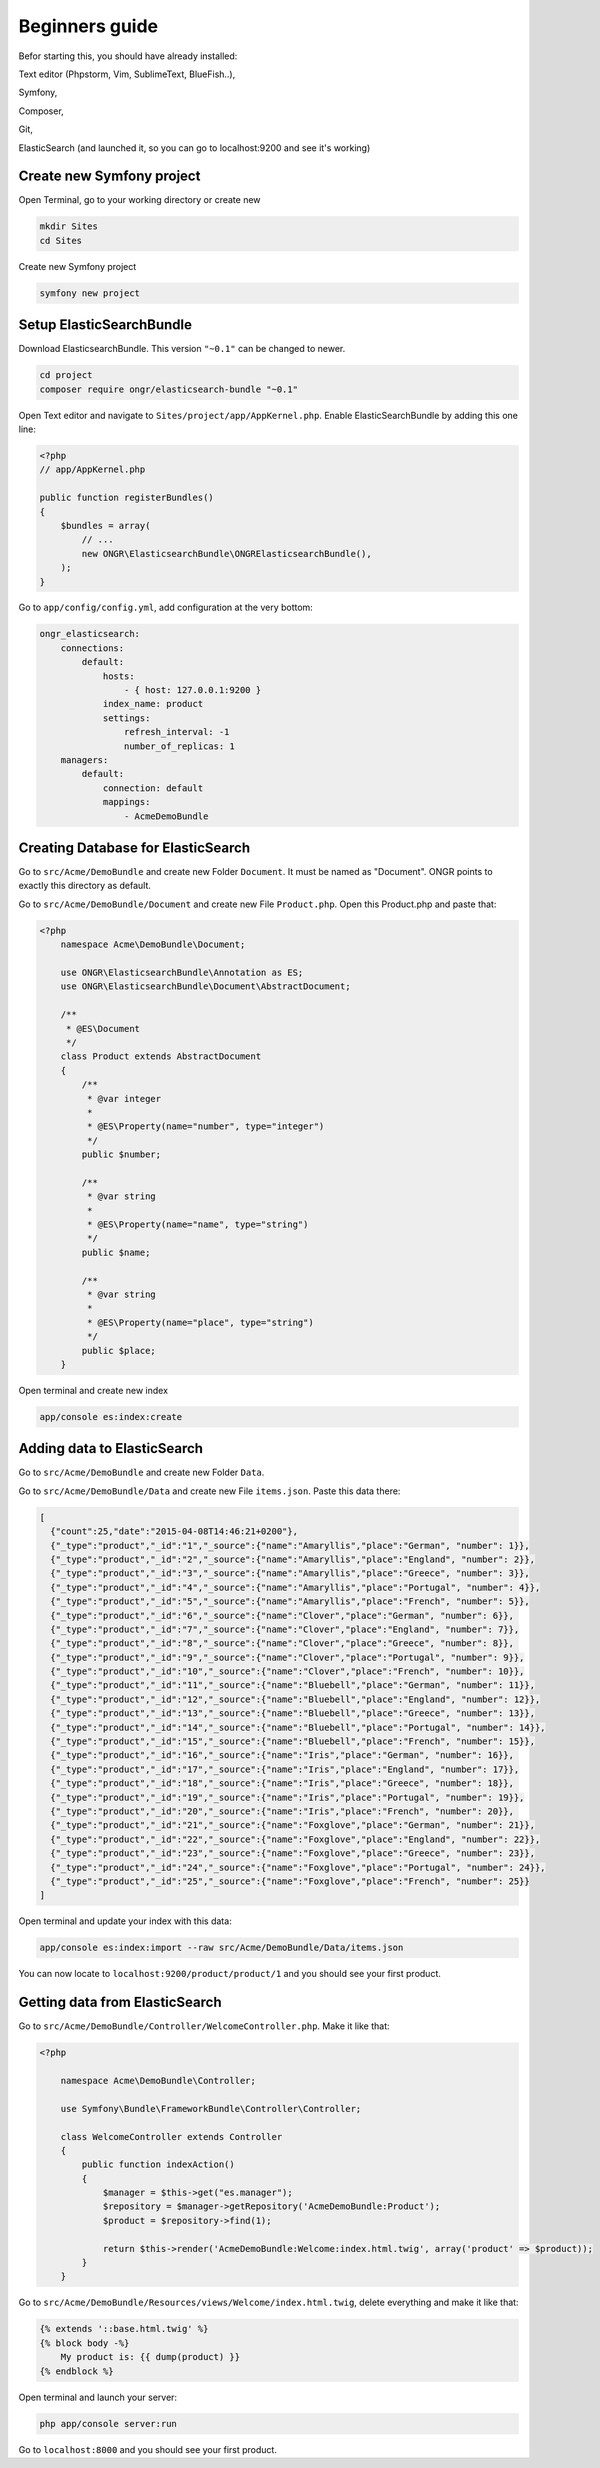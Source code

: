 Beginners guide
===============

Befor starting this, you should have already installed:

Text editor (Phpstorm, Vim, SublimeText, BlueFish..),

Symfony,

Composer,

Git,

ElasticSearch (and launched it, so you can go to localhost:9200 and see it's working)

Create new Symfony project
--------------------------
Open Terminal, go to your working directory or create new

.. code:: bash

    mkdir Sites
    cd Sites

Create new Symfony project

.. code:: bash

    symfony new project

Setup ElasticSearchBundle
-------------------------

Download ElasticsearchBundle. This version ``"~0.1"`` can be changed to newer.

.. code:: bash

    cd project
    composer require ongr/elasticsearch-bundle "~0.1"

Open Text editor and navigate to ``Sites/project/app/AppKernel.php``. Enable ElasticSearchBundle by adding this one line:

.. code:: php

    <?php
    // app/AppKernel.php

    public function registerBundles()
    {
        $bundles = array(
            // ...
            new ONGR\ElasticsearchBundle\ONGRElasticsearchBundle(),
        );
    }

Go to ``app/config/config.yml``, add configuration at the very bottom:

.. code:: php

    ongr_elasticsearch:
        connections:
            default:
                hosts:
                    - { host: 127.0.0.1:9200 }
                index_name: product
                settings:
                    refresh_interval: -1
                    number_of_replicas: 1
        managers:
            default:
                connection: default
                mappings:
                    - AcmeDemoBundle

Creating Database for ElasticSearch
-----------------------------------

Go to ``src/Acme/DemoBundle`` and create new Folder ``Document``. It must be named as "Document". ONGR points to exactly this directory as default.

Go to ``src/Acme/DemoBundle/Document`` and create new File ``Product.php``.
Open this Product.php and paste that:

.. code:: php

    <?php
        namespace Acme\DemoBundle\Document;

        use ONGR\ElasticsearchBundle\Annotation as ES;
        use ONGR\ElasticsearchBundle\Document\AbstractDocument;

        /**
         * @ES\Document
         */
        class Product extends AbstractDocument
        {
            /**
             * @var integer
             *
             * @ES\Property(name="number", type="integer")
             */
            public $number;

            /**
             * @var string
             *
             * @ES\Property(name="name", type="string")
             */
            public $name;

            /**
             * @var string
             *
             * @ES\Property(name="place", type="string")
             */
            public $place;
        }

Open terminal and create new index

.. code:: bash

    app/console es:index:create

Adding data to ElasticSearch
----------------------------

Go to ``src/Acme/DemoBundle`` and create new Folder ``Data``.

Go to ``src/Acme/DemoBundle/Data`` and create new File ``items.json``.
Paste this data there:

.. code:: json

    [
      {"count":25,"date":"2015-04-08T14:46:21+0200"},
      {"_type":"product","_id":"1","_source":{"name":"Amaryllis","place":"German", "number": 1}},
      {"_type":"product","_id":"2","_source":{"name":"Amaryllis","place":"England", "number": 2}},
      {"_type":"product","_id":"3","_source":{"name":"Amaryllis","place":"Greece", "number": 3}},
      {"_type":"product","_id":"4","_source":{"name":"Amaryllis","place":"Portugal", "number": 4}},
      {"_type":"product","_id":"5","_source":{"name":"Amaryllis","place":"French", "number": 5}},
      {"_type":"product","_id":"6","_source":{"name":"Clover","place":"German", "number": 6}},
      {"_type":"product","_id":"7","_source":{"name":"Clover","place":"England", "number": 7}},
      {"_type":"product","_id":"8","_source":{"name":"Clover","place":"Greece", "number": 8}},
      {"_type":"product","_id":"9","_source":{"name":"Clover","place":"Portugal", "number": 9}},
      {"_type":"product","_id":"10","_source":{"name":"Clover","place":"French", "number": 10}},
      {"_type":"product","_id":"11","_source":{"name":"Bluebell","place":"German", "number": 11}},
      {"_type":"product","_id":"12","_source":{"name":"Bluebell","place":"England", "number": 12}},
      {"_type":"product","_id":"13","_source":{"name":"Bluebell","place":"Greece", "number": 13}},
      {"_type":"product","_id":"14","_source":{"name":"Bluebell","place":"Portugal", "number": 14}},
      {"_type":"product","_id":"15","_source":{"name":"Bluebell","place":"French", "number": 15}},
      {"_type":"product","_id":"16","_source":{"name":"Iris","place":"German", "number": 16}},
      {"_type":"product","_id":"17","_source":{"name":"Iris","place":"England", "number": 17}},
      {"_type":"product","_id":"18","_source":{"name":"Iris","place":"Greece", "number": 18}},
      {"_type":"product","_id":"19","_source":{"name":"Iris","place":"Portugal", "number": 19}},
      {"_type":"product","_id":"20","_source":{"name":"Iris","place":"French", "number": 20}},
      {"_type":"product","_id":"21","_source":{"name":"Foxglove","place":"German", "number": 21}},
      {"_type":"product","_id":"22","_source":{"name":"Foxglove","place":"England", "number": 22}},
      {"_type":"product","_id":"23","_source":{"name":"Foxglove","place":"Greece", "number": 23}},
      {"_type":"product","_id":"24","_source":{"name":"Foxglove","place":"Portugal", "number": 24}},
      {"_type":"product","_id":"25","_source":{"name":"Foxglove","place":"French", "number": 25}}
    ]

Open terminal and update your index with this data:

.. code:: bash

    app/console es:index:import --raw src/Acme/DemoBundle/Data/items.json

You can now locate to ``localhost:9200/product/product/1`` and you should see your first product.

Getting data from ElasticSearch
-------------------------------

Go to ``src/Acme/DemoBundle/Controller/WelcomeController.php``. Make it like that:

.. code:: php

    <?php

        namespace Acme\DemoBundle\Controller;

        use Symfony\Bundle\FrameworkBundle\Controller\Controller;

        class WelcomeController extends Controller
        {
            public function indexAction()
            {
                $manager = $this->get("es.manager");
                $repository = $manager->getRepository('AcmeDemoBundle:Product');
                $product = $repository->find(1);

                return $this->render('AcmeDemoBundle:Welcome:index.html.twig', array('product' => $product));
            }
        }

Go to ``src/Acme/DemoBundle/Resources/views/Welcome/index.html.twig``, delete everything and make it like that:

.. code:: php

    {% extends '::base.html.twig' %}
    {% block body -%}
        My product is: {{ dump(product) }}
    {% endblock %}

Open terminal and launch your server:

.. code:: bash

    php app/console server:run

Go to ``localhost:8000`` and you should see your first product.